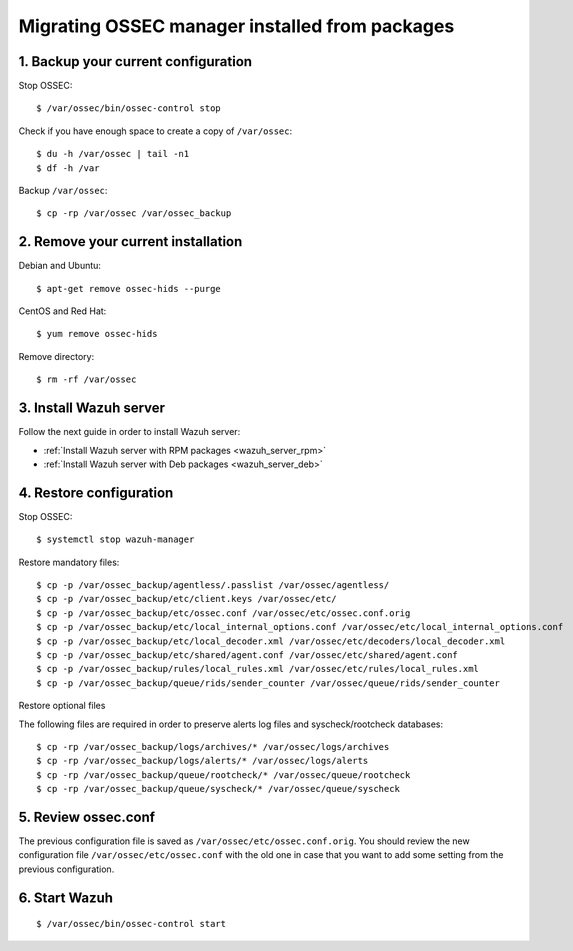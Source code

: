 .. _up_ossec_manager:

Migrating OSSEC manager installed from packages
===================================================

1. Backup your current configuration
------------------------------------

Stop OSSEC: ::

    $ /var/ossec/bin/ossec-control stop

Check if you have enough space to create a copy of ``/var/ossec``: ::

    $ du -h /var/ossec | tail -n1
    $ df -h /var

Backup ``/var/ossec``: ::

    $ cp -rp /var/ossec /var/ossec_backup


2. Remove your current installation
-----------------------------------

Debian and Ubuntu:
::

    $ apt-get remove ossec-hids --purge

CentOS and Red Hat:
::

    $ yum remove ossec-hids

Remove directory:

::

    $ rm -rf /var/ossec


3. Install Wazuh server
--------------------------

Follow the next guide in order to install Wazuh server:

- :ref:`Install Wazuh server with RPM packages <wazuh_server_rpm>`
- :ref:`Install Wazuh server with Deb packages <wazuh_server_deb>`


4. Restore configuration
------------------------

Stop OSSEC: ::

    $ systemctl stop wazuh-manager

Restore mandatory files: ::

    $ cp -p /var/ossec_backup/agentless/.passlist /var/ossec/agentless/
    $ cp -p /var/ossec_backup/etc/client.keys /var/ossec/etc/
    $ cp -p /var/ossec_backup/etc/ossec.conf /var/ossec/etc/ossec.conf.orig
    $ cp -p /var/ossec_backup/etc/local_internal_options.conf /var/ossec/etc/local_internal_options.conf
    $ cp -p /var/ossec_backup/etc/local_decoder.xml /var/ossec/etc/decoders/local_decoder.xml
    $ cp -p /var/ossec_backup/etc/shared/agent.conf /var/ossec/etc/shared/agent.conf
    $ cp -p /var/ossec_backup/rules/local_rules.xml /var/ossec/etc/rules/local_rules.xml
    $ cp -p /var/ossec_backup/queue/rids/sender_counter /var/ossec/queue/rids/sender_counter

Restore optional files

The following files are required in order to preserve alerts log files and syscheck/rootcheck databases:
::

    $ cp -rp /var/ossec_backup/logs/archives/* /var/ossec/logs/archives
    $ cp -rp /var/ossec_backup/logs/alerts/* /var/ossec/logs/alerts
    $ cp -rp /var/ossec_backup/queue/rootcheck/* /var/ossec/queue/rootcheck
    $ cp -rp /var/ossec_backup/queue/syscheck/* /var/ossec/queue/syscheck


5. Review ossec.conf
------------------------

The previous configuration file is saved as ``/var/ossec/etc/ossec.conf.orig``. You should review the new configuration file ``/var/ossec/etc/ossec.conf`` with the old one in case that you want to add some setting from the previous configuration.

6. Start Wazuh
--------------

::

    $ /var/ossec/bin/ossec-control start
